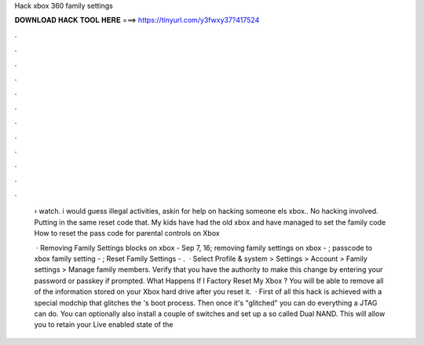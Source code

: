 Hack xbox 360 family settings



𝐃𝐎𝐖𝐍𝐋𝐎𝐀𝐃 𝐇𝐀𝐂𝐊 𝐓𝐎𝐎𝐋 𝐇𝐄𝐑𝐄 ===> https://tinyurl.com/y3fwxy37?417524



.



.



.



.



.



.



.



.



.



.



.



.

 › watch. i would guess illegal activities, askin for help on hacking someone els xbox.. No hacking involved. Putting in the same reset code that. My kids have had the old xbox and have managed to set the family code How to reset the pass code for parental controls on Xbox 
 
  · Removing Family Settings blocks on xbox - Sep 7, 16; removing family settings on xbox - ; passcode to xbox family setting - ; Reset Family Settings - .  · Select Profile & system > Settings > Account > Family settings > Manage family members. Verify that you have the authority to make this change by entering your password or passkey if prompted. What Happens If I Factory Reset My Xbox ? You will be able to remove all of the information stored on your Xbox hard drive after you reset it.  · First of all this hack is achieved with a special modchip that glitches the 's boot process. Then once it's "glitched" you can do everything a JTAG can do. You can optionally also install a couple of switches and set up a so called Dual NAND. This will allow you to retain your Live enabled state of the 
